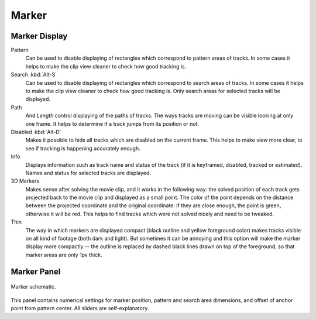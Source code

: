 
******
Marker
******

Marker Display
==============

Pattern
   Can be used to disable displaying of rectangles which correspond to pattern areas of tracks.
   In some cases it helps
   to make the clip view cleaner to check how good tracking is.
Search :kbd:`Alt-S`
   Can be used to disable displaying of rectangles which correspond to search areas of tracks.
   In some cases it helps to make the clip view cleaner to check how good tracking is.
   Only search areas for selected tracks will be displayed.
Path
   And *Length* control displaying of the paths of tracks. The ways tracks are moving can be visible looking
   at only one frame. It helps to determine if a track jumps from its position or not.
Disabled :kbd:`Alt-D`
   Makes it possible to hide all tracks which are disabled on the current frame.
   This helps to make view more clear, to see if tracking is happening accurately enough.
Info
   Displays information such as track name and status of the track
   (if it is keyframed, disabled, tracked or estimated).
   Names and status for selected tracks are displayed.
3D Markers
   Makes sense after solving the movie clip,
   and it works in the following way: the solved position of each track gets
   projected back to the movie clip and displayed as a small point. The color of the point depends on the distance
   between the projected coordinate and the original coordinate: if they are close enough, the point is green,
   otherwise it will be red. This helps to find tracks which were not solved nicely and need to be tweaked.
Thin
   The way in which markers are displayed compact (black outline and yellow foreground color)
   makes tracks visible on all kind of footage (both dark and light).
   But sometimes it can be annoying and this option will make the marker display
   more compactly -- the outline is replaced by dashed black lines drawn on top of the foreground,
   so that marker areas are only 1px thick.


Marker Panel
============

.. figure:: /images/editors_movie-clip-editor_tracking_clip_properties_marker_parameter.svg
   :width: 520px
   :align: center

   Marker schematic.

This panel contains numerical settings for marker position,
pattern and search area dimensions, and offset of anchor point from pattern center.
All sliders are self-explanatory.
